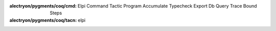 
:alectryon/pygments/coq/cmd: Elpi Command Tactic Program Accumulate Typecheck Export Db Query Trace Bound Steps
:alectryon/pygments/coq/tacn: elpi

.. role:: elpi-api(ghref)
   :pattern: ^(% \[$name|(external )?(pred|func) $name)

.. role:: lib(elpi-api)
   :src: LPCIC coq-elpi master elpi/coq-lib.elpi

.. role:: lib-common(elpi-api)
   :src: LPCIC coq-elpi master elpi/coq-lib-common.elpi

.. role:: libred(elpi-api)
   :src: LPCIC coq-elpi master elpi/elpi-reduction.elpi

.. role:: libtac(elpi-api)
   :replace: coq\.ltac\.
   :src: LPCIC coq-elpi master elpi/elpi-ltac.elpi

.. role:: builtin(elpi-api)
   :src: LPCIC coq-elpi master builtin-doc/coq-builtin.elpi

.. role:: builtin-synterp(elpi-api)
   :src: LPCIC coq-elpi master builtin-doc/coq-builtin-synterp.elpi

.. role:: stdlib(elpi-api)
   :replace: std\.
   :src: LPCIC coq-elpi master builtin-doc/elpi-builtin.elpi

.. role:: stdlibfull(elpi-api)
   :src: LPCIC coq-elpi master builtin-doc/elpi-builtin.elpi

.. role:: elpi-type(ghref)
   :pattern: ^(kind $name|typeabbrev $name|(external )?symbol $name)

.. role:: type(elpi-type)
   :src: LPCIC coq-elpi master builtin-doc/coq-builtin.elpi

.. role:: libtype(elpi-type)
   :src: LPCIC coq-elpi master elpi/coq-lib.elpi

.. role:: libtype-common(elpi-type)
   :src: LPCIC coq-elpi master elpi/coq-lib-common.elpi

.. role:: stdtype(elpi-type)
   :src: LPCIC coq-elpi master builtin-doc/elpi-builtin.elpi


.. role:: elpi-constructor(ghref)
   :pattern: ^(type $name|(external )?symbol $name)

.. role:: constructor(elpi-constructor)
   :src: LPCIC coq-elpi master builtin-doc/coq-builtin.elpi

.. role:: stdconstructor(elpi-constructor)
   :src: LPCIC coq-elpi master builtin-doc/elpi-builtin.elpi

.. role:: elpi-macro(ghref)
   :pattern: ^macro $name

.. role:: macro(elpi-macro)
   :src: LPCIC coq-elpi master builtin-doc/coq-builtin.elpi

.. role:: e(code)
   :language: elpi

.. role:: elpi-ns(ghref)
   :pattern: ^namespace $name

.. role:: stdlibns(elpi-ns)
   :src: LPCIC coq-elpi master builtin-doc/elpi-builtin.elpi

.. raw:: html

   <script>
   var style = document.createElement('style'); 
   style.textContent = `
     table.docinfo {
        border-top: none;
        border-bottom: none;
        margin: auto;
     }
     #alectryon-toggle-0 {
        display: none;
     }
     label[for="alectryon-toggle-0"] {
        display: none;
     }
     .alectryon-io {
        border-left-style: dotted;
        border-left-color: lightgrey;
        padding-left: 1em;
        margin-left: 1em;
     }
     pre.alectryon-block {
        padding-left: 1em;
     }
     label.alectryon-input.alectryon-failed {
        text-decoration: red wavy underline;
     }
     .alectryon-io label.alectryon-input::after , .alectryon-banner .alectryon-bubble::before {
       content: '';
       background: url("data:image/svg+xml,%3Csvg width='14' height='14' viewBox='0 0 3.704 3.704' xmlns='http://www.w3.org/2000/svg'%3E%3Cg fill-rule='evenodd' stroke='%23000' stroke-width='.264'%3E%3Cpath d='M.794.934h2.115M.794 1.463h1.455M.794 1.992h1.852'/%3E%3C/g%3E%3Cpath d='M.132.14v2.646h.794v.661l.926-.661h1.72V.14z' fill='none' stroke='%23000' stroke-width='.265'/%3E%3C/svg%3E") top right no-repeat;
       height: 14px;
       width: 14px;
       border-style: none;
       border-radius: 0px;
     }
     code.coq , code.elpi {
        border-style: solid;
        border-color: lightgrey;
        border-width: 0.1em;
        padding: 0.2em 0.3em 0.2em 0.3em;
        border-radius: 0.5em
     }
     body {
       line-height: 2;
     }
     div.warning , div.important, div.note, div.tip {
        border-style: solid;
        border-color: lightgrey;
        border-width: 0.1em;
        border-radius: 0.5em
     }
     .ghref {
       cursor: help;
       text-decoration: underline dotted;
       font-family: 'Iosevka Slab Web', 'Iosevka Web', 'Iosevka Slab', 'Iosevka', 'Fira Code', monospace;
       font-feature-settings: "XV00" 1; /* Use Coq ligatures when Iosevka is available */
       line-height: initial;
     }

     .elpi {
       font-family: 'Iosevka Slab Web', 'Iosevka Web', 'Iosevka Slab', 'Iosevka', 'Fira Code', monospace;
       font-feature-settings: "XV00" 1; /* Use Coq ligatures when Iosevka is available */
      }

     .highlight .-ElpiFunction , .highlight .n-ElpiFunction { color: #795E26 }
     .highlight .-ElpiVariable , .highlight .n-ElpiVariable { color: #0000ff }
     .highlight .k-ElpiKeyword { color: #AF00DB }
     .highlight .k-ElpiMode { color: #811f3f }
     .highlight .m-ElpiInteger { color: #098658 }
     .highlight .si { color: rgb(94, 93, 93) }

     .elpi .n-ElpiFunction { color: #795E26 }
     .elpi .n-ElpiVariable { color: #0000ff }
     .elpi .k-ElpiKeyword { color: #AF00DB }
     .elpi .k-ElpiMode { color: #811f3f }
     .elpi .m-ElpiInteger { color: #098658 }
     .elpi .s2 { color: #a31515 }
     .elpi .c { color: #008000 }
     .elpi .kt { color: #2b91af }
     .elpi .si { color: rgb(94, 93, 93) }

     .admonition-title:after { content: ":" }
     .admonition-title { display: inline; margin-right: 0.5em }
     .admonition-title + p { display: inline }

     .important .admonition-title { color: rgb(197, 70, 91) }
     .important { background-color: rgb(272, 237, 243) }

     .note .admonition-title { color: rgb(42, 134, 57) }
     .note { background-color: rgb(222, 247, 222); }

      h1 {
         font-size: 28px;
         font-weight: 500;
         letter-spacing: 0;
         line-height: 1.5em;
         padding-bottom: 15px;
         position: relative;
         font-family: "Gill Sans Extrabold", sans-serif;
      }
      h1:before {
         content: "";
         position: absolute;
         left: 0;
         bottom: 0;
         height: 5px;
         width: 55px;
         background-color: #111;
      }
      h1:after {
         content: "";
         position: absolute;
         left: 0;
         bottom: 2px;
         height: 1px;
         width: 95%;
         background-color: #333;
      }

      h2 {
         font-size: 24px;
         font-weight: 500;
         letter-spacing: 0;
         line-height: 1.5em;
         padding-bottom: 15px;
         position: relative;
         font-family: "Gill Sans Extrabold", sans-serif;
      }
      h2:before {
         content: "";
         position: absolute;
         left: 0;
         bottom: 0;
         height: 3px;
         width: 55px;
         background-color: #111;
      }
      h2:after {
         content: "";
         position: absolute;
         left: 0;
         bottom: 2px;
         height: 1px;
         width: 95%;
         background-color: #333;
      }

      h3 {
         font-size: 20px;
         font-weight: 500;
         letter-spacing: 0;
         line-height: 1.5em;
         padding-bottom: 15px;
         position: relative;
         font-family: "Gill Sans Extrabold", sans-serif;
      }
      h3:after {
         content: "";
         position: absolute;
         left: 0;
         bottom: 2px;
         height: 1px;
         width: 95%;
         background-color: #333;
      }
   `; 
   document.getElementsByTagName('head')[0].appendChild(style); 

   </script>
